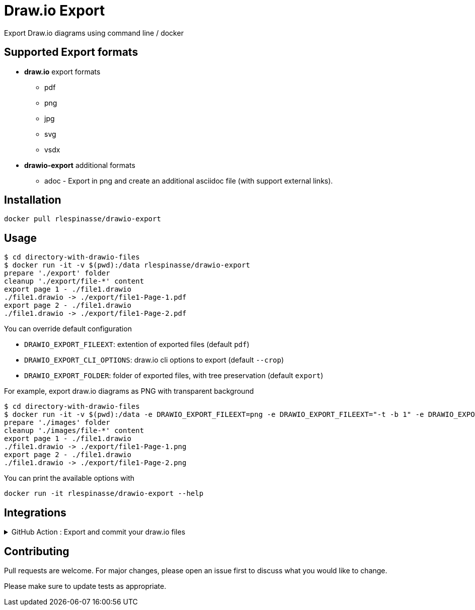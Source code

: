 = Draw.io Export

Export Draw.io diagrams using command line / docker

== Supported Export formats

* **draw.io** export formats
** pdf
** png
** jpg
** svg
** vsdx
* **drawio-export** additional formats
** adoc - Export in png and create an additional asciidoc file (with support external links).

== Installation

[source,bash]
----
docker pull rlespinasse/drawio-export
----

== Usage

[source,bash]
----
$ cd directory-with-drawio-files
$ docker run -it -v $(pwd):/data rlespinasse/drawio-export
prepare './export' folder
cleanup './export/file-*' content
export page 1 - ./file1.drawio
./file1.drawio -> ./export/file1-Page-1.pdf
export page 2 - ./file1.drawio
./file1.drawio -> ./export/file1-Page-2.pdf
----

You can override default configuration

* `DRAWIO_EXPORT_FILEEXT`: extention of exported files (default `pdf`)
* `DRAWIO_EXPORT_CLI_OPTIONS`: draw.io cli options to export (default `--crop`)
* `DRAWIO_EXPORT_FOLDER`: folder of exported files, with tree preservation (default `export`)

For example, export draw.io diagrams as PNG with transparent background

[source,bash]
----
$ cd directory-with-drawio-files
$ docker run -it -v $(pwd):/data -e DRAWIO_EXPORT_FILEEXT=png -e DRAWIO_EXPORT_FILEEXT="-t -b 1" -e DRAWIO_EXPORT_FOLDER=images rlespinasse/drawio-export
prepare './images' folder
cleanup './images/file-*' content
export page 1 - ./file1.drawio
./file1.drawio -> ./export/file1-Page-1.png
export page 2 - ./file1.drawio
./file1.drawio -> ./export/file1-Page-2.png
----

You can print the available options with

[source,bash]
----
docker run -it rlespinasse/drawio-export --help
----

== Integrations

.GitHub Action : Export and commit your draw.io files
[%collapsible]
====
..github/workflows/drawio-export.yaml
[source,yaml]
----
name: Keep draw.io export synchronized
on:
  push:
    branches:
      - master
    paths:
      - "**.drawio"
      - .github/workflows/drawio-export.yaml
jobs:
  drawio-export:
    runs-on: ubuntu-latest
    steps:
      - name: Checkout sources
        uses: actions/checkout@v2
      - name: Export drawio files to asciidoctor and png files
        uses: docker://rlespinasse/drawio-export
        env:
          DRAWIO_EXPORT_FILEEXT: adoc
          DEFAULT_DRAWIO_EXPORT_CLI_OPTIONS: -t
          DRAWIO_EXPORT_FOLDER: assets
      - name: Commit changed files
        uses: stefanzweifel/git-auto-commit-action@v4.1.6
        with:
          commit_message: "docs: sync draw.io exported files"
----
====

== Contributing

Pull requests are welcome.
For major changes, please open an issue first to discuss what you would like to change.

Please make sure to update tests as appropriate.
